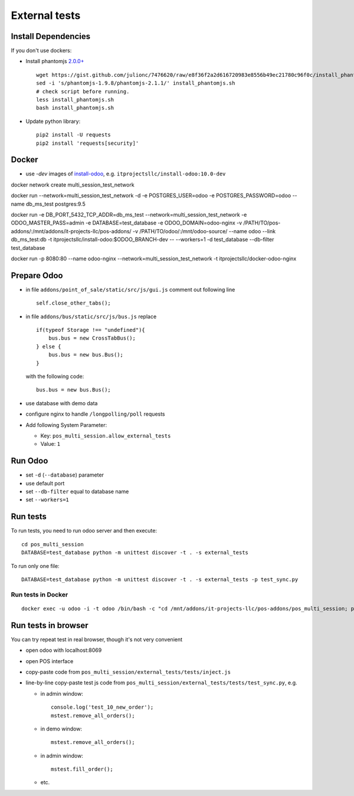 ================
 External tests
================

Install Dependencies
====================

If you don't use dockers:

* Install phantomjs `2.0.0+ <https://github.com/ariya/phantomjs/commit/244cf251cd767db3ca72d1f2ba9432bda0b0ba7d>`__ ::

    wget https://gist.github.com/julionc/7476620/raw/e8f36f2a2d616720983e8556b49ec21780c96f0c/install_phantomjs.sh
    sed -i 's/phantomjs-1.9.8/phantomjs-2.1.1/' install_phantomjs.sh
    # check script before running.
    less install_phantomjs.sh
    bash install_phantomjs.sh

* Update python library::

    pip2 install -U requests
    pip2 install 'requests[security]'

Docker
======

* use *-dev* images of `install-odoo <https://github.com/it-projects-llc/install-odoo>`__, e.g. ``itprojectsllc/install-odoo:10.0-dev``

docker network create multi_session_test_network

docker run --network=multi_session_test_network -d -e POSTGRES_USER=odoo -e POSTGRES_PASSWORD=odoo --name db_ms_test postgres:9.5


docker run \
-e DB_PORT_5432_TCP_ADDR=db_ms_test \
--network=multi_session_test_network \
-e ODOO_MASTER_PASS=admin \
-e DATABASE=test_database \
-e ODOO_DOMAIN=odoo-nginx \
-v /PATH/TO/pos-addons/:/mnt/addons/it-projects-llc/pos-addons/ \
-v /PATH/TO/odoo/:/mnt/odoo-source/ \
--name odoo \
--link db_ms_test:db \
-t itprojectsllc/install-odoo:$ODOO_BRANCH-dev -- --workers=1 -d test_database --db-filter test_database


docker run \
-p 8080:80 \
--name odoo-nginx \
--network=multi_session_test_network \
-t itprojectsllc/docker-odoo-nginx


Prepare Odoo
============

* in file ``addons/point_of_sale/static/src/js/gui.js`` comment out following line ::

    self.close_other_tabs();

* in file ``addons/bus/static/src/js/bus.js`` replace ::

      if(typeof Storage !== "undefined"){
          bus.bus = new CrossTabBus();
      } else {
          bus.bus = new bus.Bus();
      }

  with the following code: ::

      bus.bus = new bus.Bus();

* use database with demo data
* configure nginx to handle ``/longpolling/poll`` requests
* Add following System Parameter:

  * Key: ``pos_multi_session.allow_external_tests``
  * Value: ``1``

Run Odoo
========

* set ``-d`` (``--database``) parameter
* use default port
* set ``--db-filter``  equal to database name
* set ``--workers=1``

Run tests
=========

To run tests, you need to run odoo server and then execute::

    cd pos_multi_session
    DATABASE=test_database python -m unittest discover -t . -s external_tests 

To run only one file::

    DATABASE=test_database python -m unittest discover -t . -s external_tests -p test_sync.py

Run tests in Docker
-------------------
::

    docker exec -u odoo -i -t odoo /bin/bash -c "cd /mnt/addons/it-projects-llc/pos-addons/pos_multi_session; python -m unittest discover -t . -s external_tests"


Run tests in browser
====================

You can try repeat test in real browser, though it's not very convenient

* open odoo with localhost:8069
* open POS interface
* copy-paste code from ``pos_multi_session/external_tests/tests/inject.js``
* line-by-line copy-paste test js code from ``pos_multi_session/external_tests/tests/test_sync.py``, e.g.

  * in admin window::

        console.log('test_10_new_order');
        mstest.remove_all_orders();

  * in demo window::

        mstest.remove_all_orders();

  * in admin window::

        mstest.fill_order();

  * etc.
